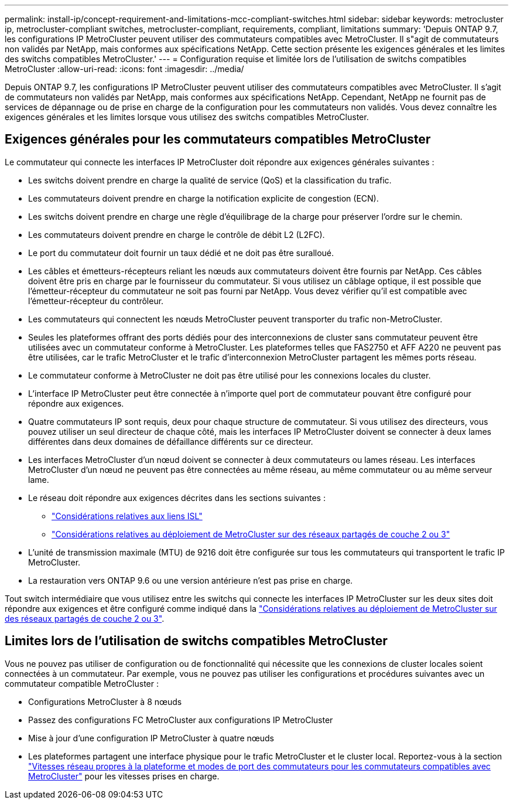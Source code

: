 ---
permalink: install-ip/concept-requirement-and-limitations-mcc-compliant-switches.html 
sidebar: sidebar 
keywords: metrocluster ip, metrocluster-compliant switches, metrocluster-compliant, requirements, compliant, limitations 
summary: 'Depuis ONTAP 9.7, les configurations IP MetroCluster peuvent utiliser des commutateurs compatibles avec MetroCluster. Il s"agit de commutateurs non validés par NetApp, mais conformes aux spécifications NetApp. Cette section présente les exigences générales et les limites des switchs compatibles MetroCluster.' 
---
= Configuration requise et limitée lors de l'utilisation de switchs compatibles MetroCluster
:allow-uri-read: 
:icons: font
:imagesdir: ../media/


[role="lead"]
Depuis ONTAP 9.7, les configurations IP MetroCluster peuvent utiliser des commutateurs compatibles avec MetroCluster. Il s'agit de commutateurs non validés par NetApp, mais conformes aux spécifications NetApp. Cependant, NetApp ne fournit pas de services de dépannage ou de prise en charge de la configuration pour les commutateurs non validés. Vous devez connaître les exigences générales et les limites lorsque vous utilisez des switchs compatibles MetroCluster.



== Exigences générales pour les commutateurs compatibles MetroCluster

Le commutateur qui connecte les interfaces IP MetroCluster doit répondre aux exigences générales suivantes :

* Les switchs doivent prendre en charge la qualité de service (QoS) et la classification du trafic.
* Les commutateurs doivent prendre en charge la notification explicite de congestion (ECN).
* Les switchs doivent prendre en charge une règle d'équilibrage de la charge pour préserver l'ordre sur le chemin.
* Les commutateurs doivent prendre en charge le contrôle de débit L2 (L2FC).
* Le port du commutateur doit fournir un taux dédié et ne doit pas être suralloué.
* Les câbles et émetteurs-récepteurs reliant les nœuds aux commutateurs doivent être fournis par NetApp. Ces câbles doivent être pris en charge par le fournisseur du commutateur. Si vous utilisez un câblage optique, il est possible que l'émetteur-récepteur du commutateur ne soit pas fourni par NetApp. Vous devez vérifier qu'il est compatible avec l'émetteur-récepteur du contrôleur.
* Les commutateurs qui connectent les nœuds MetroCluster peuvent transporter du trafic non-MetroCluster.
* Seules les plateformes offrant des ports dédiés pour des interconnexions de cluster sans commutateur peuvent être utilisées avec un commutateur conforme à MetroCluster. Les plateformes telles que FAS2750 et AFF A220 ne peuvent pas être utilisées, car le trafic MetroCluster et le trafic d'interconnexion MetroCluster partagent les mêmes ports réseau.
* Le commutateur conforme à MetroCluster ne doit pas être utilisé pour les connexions locales du cluster.
* L'interface IP MetroCluster peut être connectée à n'importe quel port de commutateur pouvant être configuré pour répondre aux exigences.
* Quatre commutateurs IP sont requis, deux pour chaque structure de commutateur. Si vous utilisez des directeurs, vous pouvez utiliser un seul directeur de chaque côté, mais les interfaces IP MetroCluster doivent se connecter à deux lames différentes dans deux domaines de défaillance différents sur ce directeur.
* Les interfaces MetroCluster d'un nœud doivent se connecter à deux commutateurs ou lames réseau. Les interfaces MetroCluster d'un nœud ne peuvent pas être connectées au même réseau, au même commutateur ou au même serveur lame.
* Le réseau doit répondre aux exigences décrites dans les sections suivantes :
+
** link:concept-requirements-isls.html["Considérations relatives aux liens ISL"]
** link:concept-considerations-layer-2-layer-3.html["Considérations relatives au déploiement de MetroCluster sur des réseaux partagés de couche 2 ou 3"]


* L'unité de transmission maximale (MTU) de 9216 doit être configurée sur tous les commutateurs qui transportent le trafic IP MetroCluster.
* La restauration vers ONTAP 9.6 ou une version antérieure n'est pas prise en charge.


Tout switch intermédiaire que vous utilisez entre les switchs qui connecte les interfaces IP MetroCluster sur les deux sites doit répondre aux exigences et être configuré comme indiqué dans la link:concept-considerations-layer-2-layer-3.html["Considérations relatives au déploiement de MetroCluster sur des réseaux partagés de couche 2 ou 3"].



== Limites lors de l'utilisation de switchs compatibles MetroCluster

Vous ne pouvez pas utiliser de configuration ou de fonctionnalité qui nécessite que les connexions de cluster locales soient connectées à un commutateur. Par exemple, vous ne pouvez pas utiliser les configurations et procédures suivantes avec un commutateur compatible MetroCluster :

* Configurations MetroCluster à 8 nœuds
* Passez des configurations FC MetroCluster aux configurations IP MetroCluster
* Mise à jour d'une configuration IP MetroCluster à quatre nœuds
* Les plateformes partagent une interface physique pour le trafic MetroCluster et le cluster local. Reportez-vous à la section link:concept-network-speeds-and-switchport-modes.html["Vitesses réseau propres à la plateforme et modes de port des commutateurs pour les commutateurs compatibles avec MetroCluster"] pour les vitesses prises en charge.

